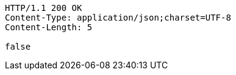 [source,http,options="nowrap"]
----
HTTP/1.1 200 OK
Content-Type: application/json;charset=UTF-8
Content-Length: 5

false
----